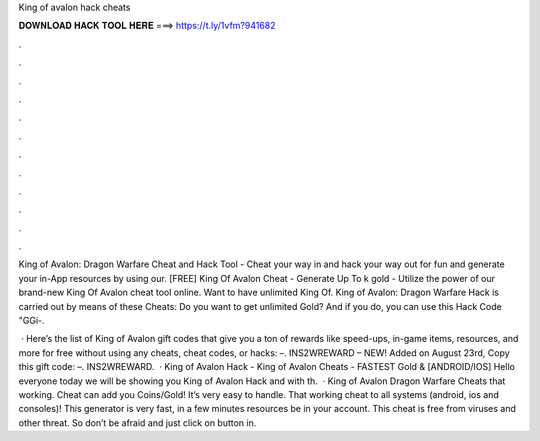 King of avalon hack cheats



𝐃𝐎𝐖𝐍𝐋𝐎𝐀𝐃 𝐇𝐀𝐂𝐊 𝐓𝐎𝐎𝐋 𝐇𝐄𝐑𝐄 ===> https://t.ly/1vfm?941682



.



.



.



.



.



.



.



.



.



.



.



.

King of Avalon: Dragon Warfare Cheat and Hack Tool - Cheat your way in and hack your way out for fun and generate your in-App resources by using our. [FREE] King Of Avalon Cheat - Generate Up To k gold - Utilize the power of our brand-new King Of Avalon cheat tool online. Want to have unlimited King Of. King of Avalon: Dragon Warfare Hack is carried out by means of these Cheats: Do you want to get unlimited Gold? And if you do, you can use this Hack Code "GGi-.

 · Here’s the list of King of Avalon gift codes that give you a ton of rewards like speed-ups, in-game items, resources, and more for free without using any cheats, cheat codes, or hacks: –. INS2WREWARD – NEW! Added on August 23rd, Copy this gift code: –. INS2WREWARD.  · King of Avalon Hack - King of Avalon Cheats - FASTEST Gold & [ANDROID/IOS] Hello everyone today we will be showing you King of Avalon Hack and with th.  · King of Avalon Dragon Warfare Cheats that working. Cheat can add you Coins/Gold! It’s very easy to handle. That working cheat to all systems (android, ios and consoles)! This generator is very fast, in a few minutes resources be in your account. This cheat is free from viruses and other threat. So don’t be afraid and just click on button in.
